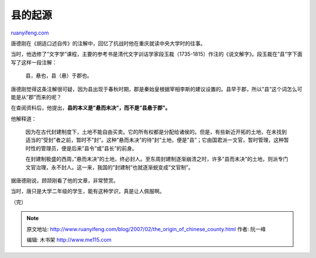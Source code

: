 .. _200702_the_origin_of_chinese_county:

县的起源
===========================

`ruanyifeng.com <http://www.ruanyifeng.com/blog/2007/02/the_origin_of_chinese_county.html>`__

唐德刚在《胡适口述自传》的注解中，回忆了抗战时他在重庆就读中央大学时的往事。

当时，他选修了”文字学”课程，主要的参考书是清代文字训诂学家段玉裁（1735-1815）作注的《说文解字》。段玉裁在”县”字下面写了这样一段注解：

    县，悬也，县（悬）于郡也。

唐德刚觉得这条注解很可疑，因为县出现于春秋时期，郡是秦始皇根据宰相李斯的建议设置的。县早于郡，所以”县”这个词怎么可能是从”郡”而来的呢？

在查阅资料后，他提出，\ **县的本义是”悬而未决”，而不是”县悬于郡”。**

他解释道：

    因为在古代封建制度下，土地不能自由买卖。它的所有权都是分配给诸侯的。但是，有些新近开拓的土地，在未找到适当的”受封”者之前，暂时不”封”。这种”悬而未决”的待”封”土地，便是”县”；它由国君派一文官，暂时管理，这种暂时性的管理员，便是后来”县令”或”县长”的前身。

    在封建制极盛的西周，”悬而未决”的土地，终必封人。至东周封建制逐渐崩溃之时，许多”县而未决”的土地，则派专门文官治理，永不封人。这一来，我国的”封建制”也就逐渐蜕变成”文官制”。

据唐德刚说，顾颉刚看了他的文章，非常赞赏。

当时，唐只是大学二年级的学生，能有这种学识，真是让人佩服啊。

（完）

.. note::
    原文地址: http://www.ruanyifeng.com/blog/2007/02/the_origin_of_chinese_county.html 
    作者: 阮一峰 

    编辑: 木书架 http://www.me115.com